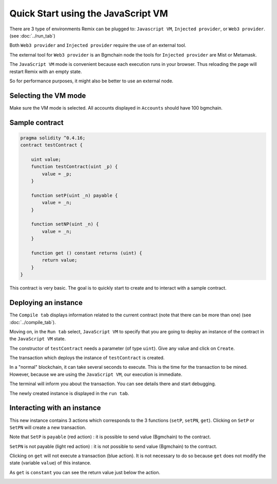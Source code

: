 Quick Start using the JavaScript VM
===================================

There are 3 type of environments Remix can be plugged to: ``Javascript VM``, ``Injected provider``, or ``Web3 provider``. (see :doc:`../run_tab`)

Both ``Web3 provider`` and ``Injected provider`` require the use of an external tool.

The external tool for ``Web3 provider`` is an Bgmchain node the tools for ``Injected provider`` are Mist or Metamask.

The ``JavaScript VM`` mode is convenient because each execution runs in your browser.
Thus reloading the page will restart Remix with an empty state.

So for performance purposes, it might also be better to use an external node.

Selecting the VM mode
---------------------

Make sure the VM mode is selected. All accounts displayed in ``Accounts`` should have 100 bgmchain.

Sample contract
---------------

.. code-block:: none
    
    pragma solidity ^0.4.16;
    contract testContract {
        
        uint value;
        function testContract(uint _p) {
            value = _p;
        }
        
        function setP(uint _n) payable {
            value = _n;
        }
        
        function setNP(uint _n) {
            value = _n;
        }
        
        function get () constant returns (uint) {
            return value;
        }
    }
    
This contract is very basic. The goal is to quickly start to create and to interact with a sample contract.

Deploying an instance
---------------------

The ``Compile tab`` displays information related to the current contract (note that there can be more than one) (see :doc:`../compile_tab`).

Moving on, in the ``Run tab`` select, ``JavaScript VM`` to specify that you are going to deploy an instance of the contract in the ``JavaScript VM`` state.

.. image:: images/remix_quickstart_javascriptvm_creation.png

The constructor of ``testContract`` needs a parameter (of type ``uint``). Give any value and click on ``Create``.

The transaction which deploys the instance of ``testContract`` is created.

In a "normal" blockchain, it can take several seconds to execute. This is the time for the transaction to be mined. However, because we are using the ``JavaScript VM``, our execution is immediate.
 
The terminal will inform you about the transaction. You can see details there and start debugging.

The newly created instance is displayed in the ``run tab``.

.. image:: images/remix_quickstart_javascriptvm_creationTransaction.png

Interacting with an instance
----------------------------

This new instance contains 3 actions which corresponds to the 3 functions (``setP``, ``setPN``, ``get``).
Clicking on ``SetP`` or ``SetPN`` will create a new transaction. 

Note that ``SetP`` is ``payable`` (red action) : it is possible to send value (Bgmchain) to the contract.

``SetPN`` is not payable (light red action) : it is not possible to send value (Bgmchain) to the contract.

Clicking on ``get`` will not execute a transaction (blue action). It is not necessary to do so because ``get`` does not modify the state (variable ``value``) of this instance.

As ``get`` is ``constant`` you can see the return value just below the action.

.. image:: images/remix_quickstart_javascriptvm_callinginstance.png

   
   